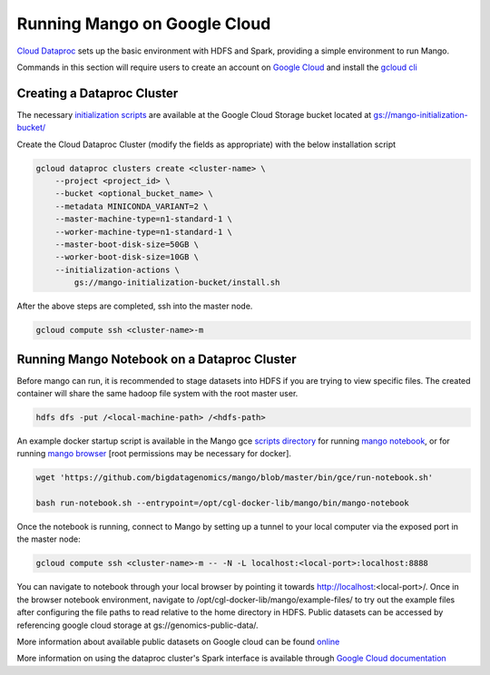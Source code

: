 Running Mango on Google Cloud
=============================

`Cloud Dataproc <https://cloud.google.com/dataproc/>`__ sets up the basic environment with HDFS and Spark, providing a simple environment to run Mango.

Commands in this section will require users to create an account on `Google Cloud <https://cloud.google.com/>`__ and  install the `gcloud cli <https://cloud.google.com/sdk/gcloud/>`__

Creating a Dataproc Cluster
---------------------------
The necessary `initialization scripts <https://raw.githubusercontent.com/bigdatagenomics/mango/master/bin/gce/install.sh>`__ are available at the Google Cloud Storage bucket located at `gs://mango-initialization-bucket/ <https://console.cloud.google.com/storage/browser/mango-initialization-bucket>`__

Create the Cloud Dataproc Cluster (modify the fields as appropriate) with the below installation script

.. code:: bash

    gcloud dataproc clusters create <cluster-name> \
        --project <project_id> \
        --bucket <optional_bucket_name> \
        --metadata MINICONDA_VARIANT=2 \
        --master-machine-type=n1-standard-1 \
        --worker-machine-type=n1-standard-1 \
        --master-boot-disk-size=50GB \
        --worker-boot-disk-size=10GB \
        --initialization-actions \
            gs://mango-initialization-bucket/install.sh


After the above steps are completed, ssh into the master node.

.. code:: bash

    gcloud compute ssh <cluster-name>-m

Running Mango Notebook on a Dataproc Cluster
--------------------------------------------

Before mango can run, it is recommended to stage datasets into HDFS if you are trying to view specific files. The created container will share the same hadoop file system with the root master user.

.. code:: bash

    hdfs dfs -put /<local-machine-path> /<hdfs-path>

An example docker startup script is available in the Mango gce `scripts directory <https://github.com/bigdatagenomics/mango/blob/master/bin/gce>`__ for running `mango notebook <https://github.com/bigdatagenomics/mango/blob/master/bin/gce/run-notebook.sh>`__, or for running `mango browser <https://github.com/bigdatagenomics/mango/blob/master/bin/gce/run-browser.sh>`__ [root permissions may be necessary for docker].

.. code:: bash

    wget 'https://github.com/bigdatagenomics/mango/blob/master/bin/gce/run-notebook.sh'

    bash run-notebook.sh --entrypoint=/opt/cgl-docker-lib/mango/bin/mango-notebook

Once the notebook is running, connect to Mango by setting up a tunnel to your local computer via the exposed port in the master node:

.. code:: bash

    gcloud compute ssh <cluster-name>-m -- -N -L localhost:<local-port>:localhost:8888

You can navigate to notebook through your local browser by pointing it towards http://localhost:<local-port>/. Once in the browser notebook environment, navigate to /opt/cgl-docker-lib/mango/example-files/ to try out the example files after configuring the file paths to read relative to the home directory in HDFS. Public datasets can be accessed by referencing google cloud storage at gs://genomics-public-data/.

More information about available public datasets on Google cloud can be found `online <https://cloud.google.com/genomics/v1/public-data>`__

More information on using the dataproc cluster's Spark interface is available through `Google Cloud documentation <https://cloud.google.com/dataproc/docs/concepts/accessing/cluster-web-interfaces>`__
